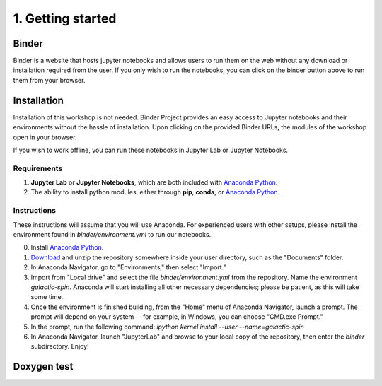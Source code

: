 ==================
1. Getting started
==================

Binder
======

.. image:: https://mybinder.org/badge_logo.svg
   :target: https://mybinder.org/v2/gh/villano-lab/galactic-spin-W1/master?labpath=binder

Binder is a website that hosts jupyter notebooks and allows users to run them on the web without any download or installation required
from the user. If you only wish to run the notebooks, you can click on the binder button above to run them from your browser.

Installation
============

Installation of this workshop is not needed. 
Binder Project provides an easy access to Jupyter notebooks and their environments without the hassle of installation. 
Upon clicking on the provided Binder URLs, the modules of the workshop open in your browser. 

If you wish to work offline, you can run these notebooks in Jupyter Lab or Jupyter Notebooks.

Requirements
------------

1. **Jupyter Lab** or **Jupyter Notebooks**, which are both included with `Anaconda Python <https://www.anaconda.com/>`_.
2. The ability to install python modules, either through **pip**, **conda**, or `Anaconda Python <https://www.anaconda.com/>`_.

Instructions
------------

These instructions will assume that you will use Anaconda. 
For experienced users with other setups, 
please install the environment found in `binder/environment.yml` to run our notebooks.

0. Install `Anaconda Python <https://www.anaconda.com/>`_.
1. `Download <https://github.com/villano-lab/galactic-spin-W1/archive/refs/heads/master.zip>`_ and unzip the repository somewhere inside your user directory, such as the "Documents" folder.
2. In Anaconda Navigator, go to "Environments," then select "Import."
3. Import from "Local drive" and select the file `binder/environment.yml` from the repository. Name the environment `galactic-spin`. Anaconda will start installing all other necessary dependencies; please be patient, as this will take some time.
4. Once the environment is finished building, from the "Home" menu of Anaconda Navigator, launch a prompt. The prompt will depend on your system -- for example, in Windows, you can choose "CMD.exe Prompt."
5. In the prompt, run the following command: `ipython kernel install --user --name=galactic-spin`
6. In Anaconda Navigator, launch "JupyterLab" and browse to your local copy of the repository, then enter the `binder` subdirectory. Enjoy!

Doxygen test
============

.. doxygenfunction:: galdict
   :project: galactic-spin-W1
   :path: xml

.. doxygenfunction: G
   :project: galactic-spin-W1
   :path: xml